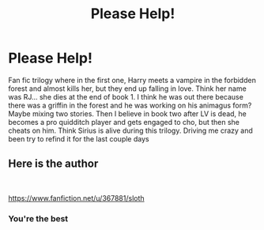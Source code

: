 #+TITLE: Please Help!

* Please Help!
:PROPERTIES:
:Author: VivaLaStoolie
:Score: 1
:DateUnix: 1598019921.0
:DateShort: 2020-Aug-21
:FlairText: What's That Fic?
:END:
Fan fic trilogy where in the first one, Harry meets a vampire in the forbidden forest and almost kills her, but they end up falling in love. Think her name was RJ... she dies at the end of book 1. I think he was out there because there was a griffin in the forest and he was working on his animagus form? Maybe mixing two stories. Then I believe in book two after LV is dead, he becomes a pro quidditch player and gets engaged to cho, but then she cheats on him. Think Sirius is alive during this trilogy. Driving me crazy and been try to refind it for the last couple days


** Here is the author

​

[[https://www.fanfiction.net/u/367881/sloth]]
:PROPERTIES:
:Author: fantasybored
:Score: 2
:DateUnix: 1598024094.0
:DateShort: 2020-Aug-21
:END:

*** You're the best
:PROPERTIES:
:Author: VivaLaStoolie
:Score: 1
:DateUnix: 1598025167.0
:DateShort: 2020-Aug-21
:END:
